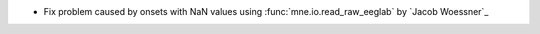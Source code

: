 - Fix problem caused by onsets with NaN values using :func:`mne.io.read_raw_eeglab` by `Jacob Woessner`_